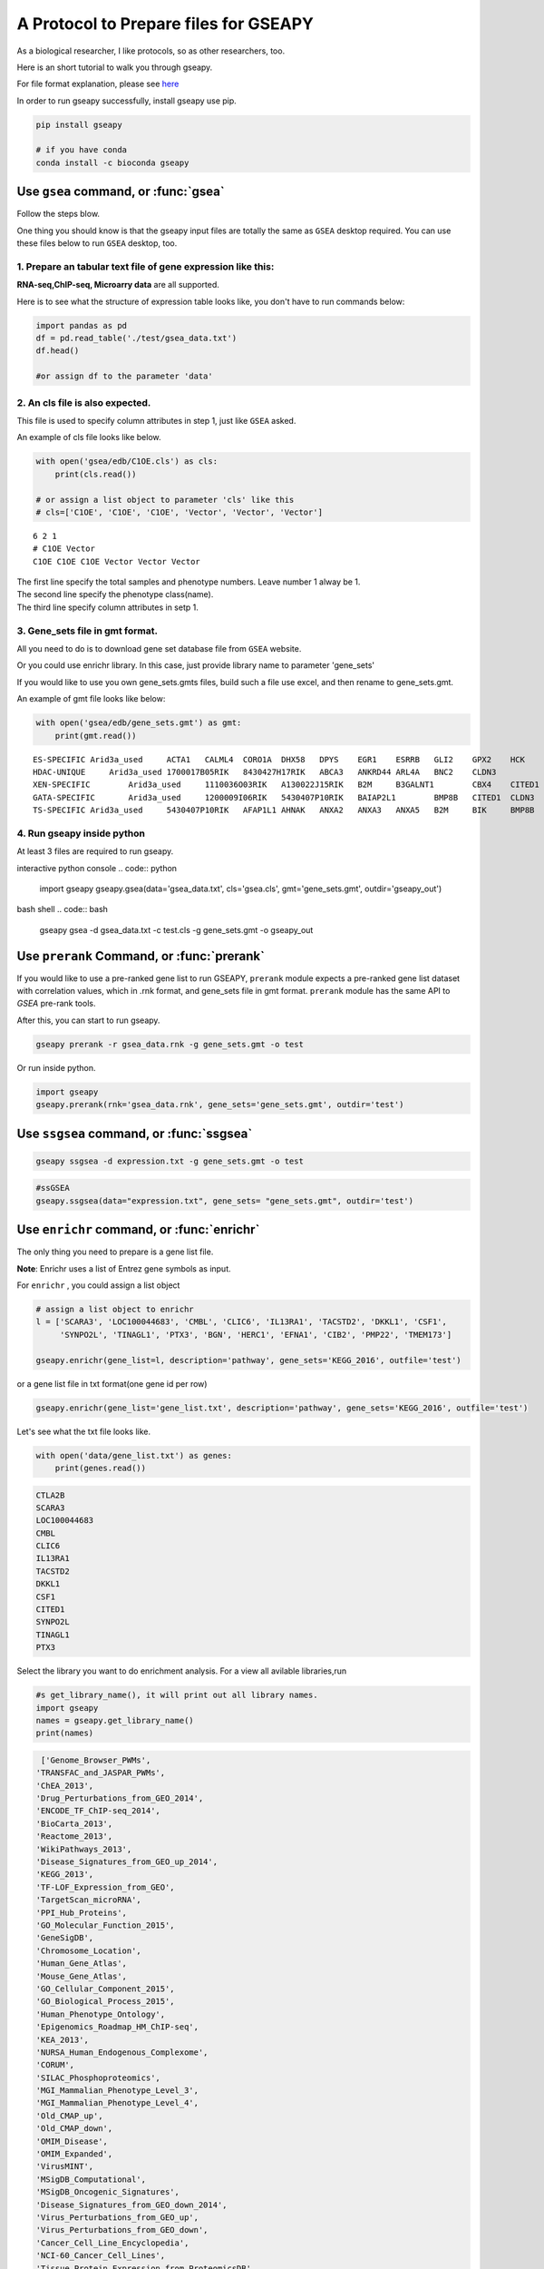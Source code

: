 .. _tutorial:

======================================
A Protocol to Prepare files for GSEAPY
======================================

As a biological researcher, I like protocols, so as other researchers, too.

Here is an short tutorial to walk you through gseapy.

For file format explanation, please see `here <http://software.broadinstitute.org/gsea/doc/GSEAUserGuideFrame.html.>`_

In order to run gseapy successfully, install gseapy use pip.

.. code:: bash

    pip install gseapy

    # if you have conda
    conda install -c bioconda gseapy



Use ``gsea`` command, or :func:`gsea`
================================================

Follow the steps blow.

One thing you should know is that the gseapy input files are totally the same as
``GSEA`` desktop required. You can use these files below to run ``GSEA`` desktop, too.


1. Prepare an tabular text file of gene expression like this:
------------------------------------------------------------------

**RNA-seq,ChIP-seq, Microarry data** are all supported.

Here is to see what the structure of expression table looks like, you don't have to run
commands below:

.. code:: python

    import pandas as pd
    df = pd.read_table('./test/gsea_data.txt')
    df.head()

    #or assign df to the parameter 'data'


.. raw:: html

    <div>
    <table border="1" class="dataframe">
      <thead>
        <tr style="text-align: right;">
          <th></th>
          <th>Gene_Symbol</th>
          <th>ACD2</th>
          <th>BCD2</th>
          <th>CCD2</th>
          <th>APYD2</th>
          <th>BPYD2</th>
          <th>CPYD2</th>
        </tr>
      </thead>
      <tbody>
        <tr>
          <th>0</th>
          <td>SCARA3</td>
          <td>6.287</td>
          <td>6.821</td>
          <td>6.005</td>
          <td>2.525</td>
          <td>1.911</td>
          <td>1.500</td>
        </tr>
        <tr>
          <th>1</th>
          <td>POU5F1</td>
          <td>11.168</td>
          <td>11.983</td>
          <td>10.469</td>
          <td>7.795</td>
          <td>7.911</td>
          <td>6.174</td>
        </tr>
        <tr>
          <th>2</th>
          <td>CTLA2B</td>
          <td>4.362</td>
          <td>5.708</td>
          <td>4.633</td>
          <td>1.493</td>
          <td>0.000</td>
          <td>1.369</td>
        </tr>
        <tr>
          <th>3</th>
          <td>CRYAB</td>
          <td>11.339</td>
          <td>11.662</td>
          <td>11.714</td>
          <td>7.698</td>
          <td>7.928</td>
          <td>7.779</td>
        </tr>
        <tr>
          <th>4</th>
          <td>PMP22</td>
          <td>7.259</td>
          <td>7.548</td>
          <td>6.803</td>
          <td>4.418</td>
          <td>2.239</td>
          <td>3.071</td>
        </tr>
      </tbody>
    </table>
    </div>





2. An cls file is also expected.
-----------------------------------------------

This file is used to specify column attributes in step 1, just like ``GSEA`` asked.

An example of cls file looks like below.

.. code:: python

    with open('gsea/edb/C1OE.cls') as cls:
        print(cls.read())

    # or assign a list object to parameter 'cls' like this
    # cls=['C1OE', 'C1OE', 'C1OE', 'Vector', 'Vector', 'Vector']

.. parsed-literal::

    6 2 1
    # C1OE Vector
    C1OE C1OE C1OE Vector Vector Vector


| The first line specify the total samples and phenotype numbers. Leave number 1 alway be 1.
| The second line specify the phenotype class(name).
| The third line specify column attributes in setp 1.





3. Gene_sets file in gmt format.
-----------------------------------------------------

All you need to do is to download gene set database file from ``GSEA`` website.

Or you could use enrichr library. In this case, just provide library name to parameter 'gene_sets'

If you would like to use you own gene_sets.gmts files, build such a file use excel,
and then rename to gene_sets.gmt.

An example of gmt file looks like below:


.. code:: python

    with open('gsea/edb/gene_sets.gmt') as gmt:
        print(gmt.read())


.. parsed-literal::

    ES-SPECIFIC	Arid3a_used	ACTA1	CALML4	CORO1A	DHX58	DPYS	EGR1	ESRRB	GLI2	GPX2	HCK	INHBB
    HDAC-UNIQUE     Arid3a_used	1700017B05RIK	8430427H17RIK	ABCA3	ANKRD44	ARL4A	BNC2	CLDN3
    XEN-SPECIFIC	Arid3a_used	1110036O03RIK	A130022J15RIK	B2M	B3GALNT1	CBX4	CITED1	CLU	CTSH	CYP26A1
    GATA-SPECIFIC	Arid3a_used	1200009I06RIK	5430407P10RIK	BAIAP2L1	BMP8B	CITED1	CLDN3	COBLL1	CORO1A	CRYAB	CTDSPL	DKKL1
    TS-SPECIFIC	Arid3a_used	5430407P10RIK	AFAP1L1	AHNAK	ANXA2	ANXA3	ANXA5	B2M	BIK	BMP8B	CAMK1D	CBX4	CLDN3	CSRP1	DKKL1	DSC2



4. Run gseapy inside python
-------------------------------------------------------

At least 3 files are required to run gseapy.

interactive python console
.. code:: python

    import gseapy
    gseapy.gsea(data='gsea_data.txt', cls='gsea.cls', gmt='gene_sets.gmt', outdir='gseapy_out')


bash shell
.. code:: bash

    gseapy gsea -d gsea_data.txt -c test.cls -g gene_sets.gmt -o gseapy_out


Use ``prerank`` Command, or :func:`prerank`
===============================================================

If you would like to use a pre-ranked gene list to run GSEAPY, ``prerank`` module expects
a pre-ranked gene list dataset with correlation values, which in .rnk format,
and gene_sets file in gmt format.  ``prerank`` module has the same API to `GSEA` pre-rank tools.

After this, you can start to run gseapy.

.. code:: bash

    gseapy prerank -r gsea_data.rnk -g gene_sets.gmt -o test


Or run inside python.



.. code:: python

    import gseapy
    gseapy.prerank(rnk='gsea_data.rnk', gene_sets='gene_sets.gmt', outdir='test')



Use ``ssgsea`` command, or :func:`ssgsea`
===============================================================


.. code:: bash

    gseapy ssgsea -d expression.txt -g gene_sets.gmt -o test


.. code:: python

    #ssGSEA
    gseapy.ssgsea(data="expression.txt", gene_sets= "gene_sets.gmt", outdir='test')



Use ``enrichr`` command, or :func:`enrichr`
===============================================================

The only thing you need to prepare is a gene list file.

**Note**: Enrichr uses a list of Entrez gene symbols as input.


For ``enrichr`` , you could assign a list object

.. code:: python

    # assign a list object to enrichr
    l = ['SCARA3', 'LOC100044683', 'CMBL', 'CLIC6', 'IL13RA1', 'TACSTD2', 'DKKL1', 'CSF1',
         'SYNPO2L', 'TINAGL1', 'PTX3', 'BGN', 'HERC1', 'EFNA1', 'CIB2', 'PMP22', 'TMEM173']

    gseapy.enrichr(gene_list=l, description='pathway', gene_sets='KEGG_2016', outfile='test')




or a gene list file in txt format(one gene id per row)

.. code:: python

   gseapy.enrichr(gene_list='gene_list.txt', description='pathway', gene_sets='KEGG_2016', outfile='test')


Let's see what the txt file looks like.

.. code:: python

    with open('data/gene_list.txt') as genes:
        print(genes.read())

.. code:: python

    CTLA2B
    SCARA3
    LOC100044683
    CMBL
    CLIC6
    IL13RA1
    TACSTD2
    DKKL1
    CSF1
    CITED1
    SYNPO2L
    TINAGL1
    PTX3


Select the library you want to do enrichment analysis. For a view all avilable libraries,run

.. code:: python

   #s get_library_name(), it will print out all library names.
   import gseapy
   names = gseapy.get_library_name()
   print(names)


.. code:: python

   ['Genome_Browser_PWMs',
  'TRANSFAC_and_JASPAR_PWMs',
  'ChEA_2013',
  'Drug_Perturbations_from_GEO_2014',
  'ENCODE_TF_ChIP-seq_2014',
  'BioCarta_2013',
  'Reactome_2013',
  'WikiPathways_2013',
  'Disease_Signatures_from_GEO_up_2014',
  'KEGG_2013',
  'TF-LOF_Expression_from_GEO',
  'TargetScan_microRNA',
  'PPI_Hub_Proteins',
  'GO_Molecular_Function_2015',
  'GeneSigDB',
  'Chromosome_Location',
  'Human_Gene_Atlas',
  'Mouse_Gene_Atlas',
  'GO_Cellular_Component_2015',
  'GO_Biological_Process_2015',
  'Human_Phenotype_Ontology',
  'Epigenomics_Roadmap_HM_ChIP-seq',
  'KEA_2013',
  'NURSA_Human_Endogenous_Complexome',
  'CORUM',
  'SILAC_Phosphoproteomics',
  'MGI_Mammalian_Phenotype_Level_3',
  'MGI_Mammalian_Phenotype_Level_4',
  'Old_CMAP_up',
  'Old_CMAP_down',
  'OMIM_Disease',
  'OMIM_Expanded',
  'VirusMINT',
  'MSigDB_Computational',
  'MSigDB_Oncogenic_Signatures',
  'Disease_Signatures_from_GEO_down_2014',
  'Virus_Perturbations_from_GEO_up',
  'Virus_Perturbations_from_GEO_down',
  'Cancer_Cell_Line_Encyclopedia',
  'NCI-60_Cancer_Cell_Lines',
  'Tissue_Protein_Expression_from_ProteomicsDB',
  'Tissue_Protein_Expression_from_Human_Proteome_Map',
  'HMDB_Metabolites',
  'Pfam_InterPro_Domains',
  'GO_Biological_Process_2013',
  'GO_Cellular_Component_2013',
  'GO_Molecular_Function_2013',
  'Allen_Brain_Atlas_up',
  'ENCODE_TF_ChIP-seq_2015',
  'ENCODE_Histone_Modifications_2015',
  'Phosphatase_Substrates_from_DEPOD',
  'Allen_Brain_Atlas_down',
  'ENCODE_Histone_Modifications_2013',
  'Achilles_fitness_increase',
  'Achilles_fitness_decrease',
  'MGI_Mammalian_Phenotype_2013',
  'BioCarta_2015',
  'HumanCyc_2015',
  'KEGG_2015',
  'NCI-Nature_2015',
  'Panther_2015',
  'WikiPathways_2015',
  'Reactome_2015',
  'ESCAPE',
  'HomoloGene',
  'Disease_Perturbations_from_GEO_down',
  'Disease_Perturbations_from_GEO_up',
  'Drug_Perturbations_from_GEO_down',
  'Genes_Associated_with_NIH_Grants',
  'Drug_Perturbations_from_GEO_up',
  'KEA_2015',
  'Single_Gene_Perturbations_from_GEO_up',
  'Single_Gene_Perturbations_from_GEO_down',
  'ChEA_2015',
  'dbGaP',
  'LINCS_L1000_Chem_Pert_up',
  'LINCS_L1000_Chem_Pert_down',
  'GTEx_Tissue_Sample_Gene_Expression_Profiles_down',
  'GTEx_Tissue_Sample_Gene_Expression_Profiles_up',
  'Ligand_Perturbations_from_GEO_down',
  'Aging_Perturbations_from_GEO_down',
  'Aging_Perturbations_from_GEO_up',
  'Ligand_Perturbations_from_GEO_up',
  'MCF7_Perturbations_from_GEO_down',
  'MCF7_Perturbations_from_GEO_up',
  'Microbe_Perturbations_from_GEO_down',
  'Microbe_Perturbations_from_GEO_up',
  'LINCS_L1000_Ligand_Perturbations_down',
  'LINCS_L1000_Ligand_Perturbations_up',
  'LINCS_L1000_Kinase_Perturbations_down',
  'LINCS_L1000_Kinase_Perturbations_up',
  'Reactome_2016',
  'KEGG_2016',
  'WikiPathways_2016',
  'ENCODE_and_ChEA_Consensus_TFs_from_ChIP-X',
  'Kinase_Perturbations_from_GEO_down',
  'Kinase_Perturbations_from_GEO_up',
  'BioCarta_2016',
  'Humancyc_2016',
  'NCI-Nature_2016',
  'Panther_2016']





for for details, please track the offical links: http://amp.pharm.mssm.edu/Enrichr/


Use ``replot`` Command, or :func:`replot`
===============================================================

You may also want to use :func:`replot()` to reproduce ``GSEA`` desktop plots.

The only input of :func:`replot` is the directory of ``GSEA`` desktop output.

The input directory(e.g. gsea), must contained **edb** folder, gseapy need 4 data files
inside edb folder.The gsea document tree looks like this::

    gsea
    └─edb
        └─test.cls
        └─gene_sets.gmt
        └─gsea_data.rnk
        └─results.edb

After this, you can start to run gseapy.

.. code:: python

    import gseapy
    gseapy.replot(indir ='gsea', outdir = 'gseapy_out')


If you prefer to run in command line, it's more simple.

.. code:: bash

   gseapy replot -i gsea -o gseapy_out


| For advanced usage of library,see the :ref:`run`.
